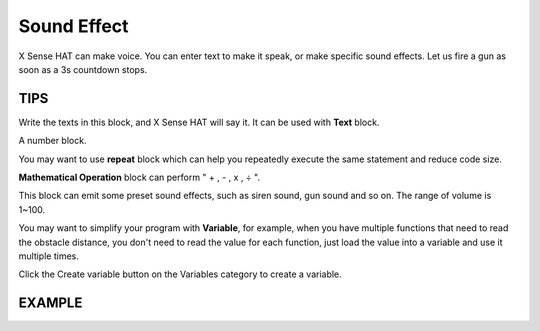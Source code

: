 Sound Effect
==============

X Sense HAT can make voice. You can enter text to make it speak, or make specific sound effects. 
Let us fire a gun as soon as a 3s countdown stops.

TIPS
------

Write the texts in this block, and X Sense HAT will say it. It can be used with **Text** block.

.. image:: img/tip13.png
  :width: 250
  :align: center

A number block.

.. image:: img/tip14.png
  :width: 100
  :align: center

You may want to use **repeat** block which can help you repeatedly execute the same statement and reduce code size.

.. image:: img/tip15.png
  :width: 300
  :align: center

**Mathematical Operation** block can perform " + , - , x , ÷ ".

.. image:: img/tip16.png
  :width: 230
  :align: center

This block can emit some preset sound effects, such as siren sound, gun sound and so on. The range of volume is 1~100.

.. image:: img/tip17.png
  :width: 800
  :align: center

You may want to simplify your program with **Variable**, for example, when you have multiple functions that need to read the obstacle distance, you don't need to read the value for each function, just load the value into a variable and use it multiple times.

Click the Create variable button on the Variables category to create a variable.

.. image:: img/tip19.png
  :width: 250
  :align: center

.. image:: img/tip18.png
  :width: 230
  :align: center

EXAMPLE
---------

.. image:: img/example4.png
  :width: 720
  :align: center



